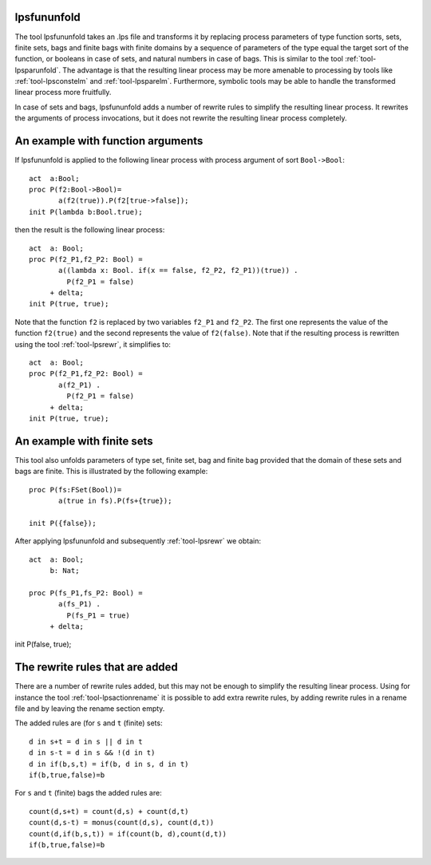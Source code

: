 .. index:: lpsfununfold

.. _tool-lpsfununfold:

lpsfununfold
============

The tool lpsfununfold takes an .lps file and transforms it by replacing process parameters of type function sorts, sets, finite sets, bags and finite
bags with finite domains by a sequence of parameters of the type equal the target sort of the function, or booleans in case of sets, and natural numbers
in case of bags. This is similar to the tool :ref:`tool-lpsparunfold`. The advantage is that the resulting linear process may be more amenable to processing 
by tools like :ref:`tool-lpsconstelm` and :ref:`tool-lpsparelm`. Furthermore, symbolic tools may be able to handle the transformed linear process more fruitfully.

In case of sets and bags, lpsfununfold adds a number of rewrite rules to simplify the resulting linear process. It rewrites the arguments
of process invocations, but it does not rewrite the resulting linear process completely. 

An example with function arguments
==================================

If lpsfununfold is applied to the following linear process with process argument of sort ``Bool->Bool``::

  act  a:Bool;
  proc P(f2:Bool->Bool)=
         a(f2(true)).P(f2[true->false]);
  init P(lambda b:Bool.true);

then the result is the following linear process::

  act  a: Bool;
  proc P(f2_P1,f2_P2: Bool) =
         a((lambda x: Bool. if(x == false, f2_P2, f2_P1))(true)) .
           P(f2_P1 = false)
       + delta;
  init P(true, true);

Note that the function ``f2`` is replaced by two variables ``f2_P1`` and ``f2_P2``. The first one represents the 
value of the function ``f2(true)`` and the second represents the value of ``f2(false)``. Note that if the resulting
process is rewritten using the tool :ref:`tool-lpsrewr`, it simplifies to::

  act  a: Bool;
  proc P(f2_P1,f2_P2: Bool) =
         a(f2_P1) .
           P(f2_P1 = false)
       + delta;
  init P(true, true);

An example with finite sets
===========================

This tool also unfolds parameters of type set, finite set, bag and finite bag provided that the domain of
these sets and bags are finite. This is illustrated by the following example::

  proc P(fs:FSet(Bool))=
         a(true in fs).P(fs+{true});
  
  init P({false});

After applying lpsfununfold and subsequently :ref:`tool-lpsrewr` we obtain::

  act  a: Bool;
       b: Nat;
  
  proc P(fs_P1,fs_P2: Bool) =
         a(fs_P1) .
           P(fs_P1 = true)
       + delta;

init P(false, true);

The rewrite rules that are added
================================

There are a number of rewrite rules added, but this may not be enough to simplify the resulting
linear process. Using for instance the tool :ref:`tool-lpsactionrename` it is possible to add extra rewrite
rules, by adding rewrite rules in a rename file and by leaving the rename section empty.

The added rules are (for ``s`` and ``t`` (finite) sets::

  d in s+t = d in s || d in t
  d in s-t = d in s && !(d in t)
  d in if(b,s,t) = if(b, d in s, d in t)
  if(b,true,false)=b

For ``s`` and ``t`` (finite) bags the added rules are::

  count(d,s+t) = count(d,s) + count(d,t)
  count(d,s-t) = monus(count(d,s), count(d,t))
  count(d,if(b,s,t)) = if(count(b, d),count(d,t))
  if(b,true,false)=b


